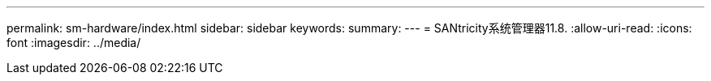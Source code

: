 ---
permalink: sm-hardware/index.html 
sidebar: sidebar 
keywords:  
summary:  
---
= SANtricity系统管理器11.8.
:allow-uri-read: 
:icons: font
:imagesdir: ../media/


